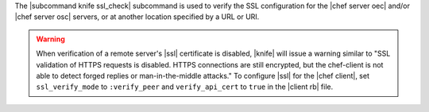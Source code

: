 .. The contents of this file are included in multiple topics.
.. This file describes a command or a sub-command for Knife.
.. This file should not be changed in a way that hinders its ability to appear in multiple documentation sets.


The |subcommand knife ssl_check| subcommand is used to verify the SSL configuration for the |chef server oec| and/or |chef server osc| servers, or at another location specified by a URL or URI.

.. warning:: When verification of a remote server's |ssl| certificate is disabled, |knife| will issue a warning similar to "SSL validation of HTTPS requests is disabled. HTTPS connections are still encrypted, but the chef-client is not able to detect forged replies or man-in-the-middle attacks." To configure |ssl| for the |chef client|, set ``ssl_verify_mode`` to ``:verify_peer`` and ``verify_api_cert`` to ``true`` in the |client rb| file.
